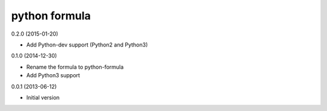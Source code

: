 python formula
==============

0.2.0 (2015-01-20)

- Add Python-dev support (Python2 and Python3)

0.1.0 (2014-12-30)

- Rename the formula to python-formula
- Add Python3 support

0.0.1 (2013-06-12)

- Initial version
